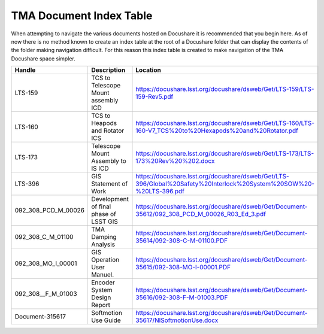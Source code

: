 ************************
TMA Document Index Table
************************

When attempting to navigate the various documents hosted on Docushare it is
recommended that you begin here. As of now there is no method known to create
an index table at the root of a Docushare folder that can display the contents 
of the folder making navigation difficult. For this reason this index table is
created to make navigation of the TMA Docushare space simpler. 


===================  ======================================     ==========================================================================================================
Handle               Description                                Location
===================  ======================================     ==========================================================================================================
LTS-159              TCS to Telescope Mount assembly ICD        https://docushare.lsst.org/docushare/dsweb/Get/LTS-159/LTS-159-Rev5.pdf
LTS-160              TCS to Heapods and Rotator ICS             https://docushare.lsst.org/docushare/dsweb/Get/LTS-160/LTS-160-V7_TCS%20to%20Hexapods%20and%20Rotator.pdf                  
LTS-173              Telescope Mount Assembly to IS ICD         https://docushare.lsst.org/docushare/dsweb/Get/LTS-173/LTS-173%20Rev%20%202.docx
LTS-396              GIS Statement of Work                      https://docushare.lsst.org/docushare/dsweb/Get/LTS-396/Global%20Safety%20Interlock%20System%20SOW%20-%20LTS-396.pdf
092_308_PCD_M_00026  Development of final phase of LSST GIS     https://docushare.lsst.org/docushare/dsweb/Get/Document-35612/092_308_PCD_M_00026_R03_Ed_3.pdf
092_308_C_M_01100    TMA Damping Analysis                       https://docushare.lsst.org/docushare/dsweb/Get/Document-35614/092-308-C-M-01100.PDF
092_308_MO_I_00001   GIS Operation User Manuel.                 https://docushare.lsst.org/docushare/dsweb/Get/Document-35615/092-308-MO-I-00001.PDF
092_308__F_M_01003   Encoder System Design Report               https://docushare.lsst.org/docushare/dsweb/Get/Document-35616/092-308-F-M-01003.PDF
Document-315617      Softmotion Use Guide                       https://docushare.lsst.org/docushare/dsweb/Get/Document-35617/NISoftmotionUse.docx
===================  ======================================     ==========================================================================================================
